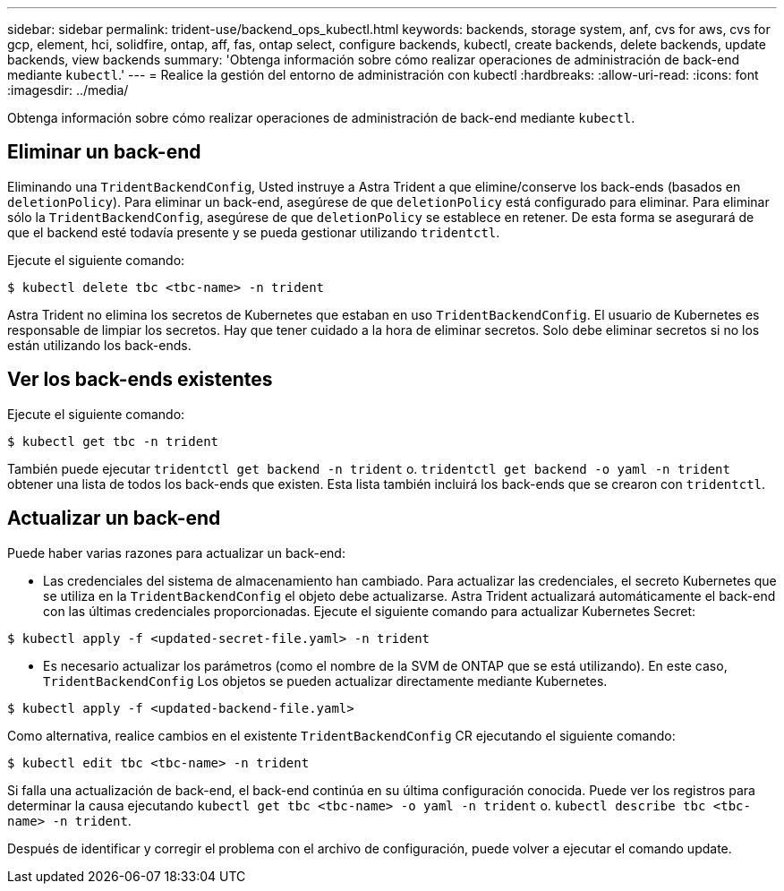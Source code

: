 ---
sidebar: sidebar 
permalink: trident-use/backend_ops_kubectl.html 
keywords: backends, storage system, anf, cvs for aws, cvs for gcp, element, hci, solidfire, ontap, aff, fas, ontap select, configure backends, kubectl, create backends, delete backends, update backends, view backends 
summary: 'Obtenga información sobre cómo realizar operaciones de administración de back-end mediante `kubectl`.' 
---
= Realice la gestión del entorno de administración con kubectl
:hardbreaks:
:allow-uri-read: 
:icons: font
:imagesdir: ../media/


Obtenga información sobre cómo realizar operaciones de administración de back-end mediante `kubectl`.



== Eliminar un back-end

Eliminando una `TridentBackendConfig`, Usted instruye a Astra Trident a que elimine/conserve los back-ends (basados en `deletionPolicy`). Para eliminar un back-end, asegúrese de que `deletionPolicy` está configurado para eliminar. Para eliminar sólo la `TridentBackendConfig`, asegúrese de que `deletionPolicy` se establece en retener. De esta forma se asegurará de que el backend esté todavía presente y se pueda gestionar utilizando `tridentctl`.

Ejecute el siguiente comando:

[listing]
----
$ kubectl delete tbc <tbc-name> -n trident
----
Astra Trident no elimina los secretos de Kubernetes que estaban en uso `TridentBackendConfig`. El usuario de Kubernetes es responsable de limpiar los secretos. Hay que tener cuidado a la hora de eliminar secretos. Solo debe eliminar secretos si no los están utilizando los back-ends.



== Ver los back-ends existentes

Ejecute el siguiente comando:

[listing]
----
$ kubectl get tbc -n trident
----
También puede ejecutar `tridentctl get backend -n trident` o. `tridentctl get backend -o yaml -n trident` obtener una lista de todos los back-ends que existen. Esta lista también incluirá los back-ends que se crearon con `tridentctl`.



== Actualizar un back-end

Puede haber varias razones para actualizar un back-end:

* Las credenciales del sistema de almacenamiento han cambiado. Para actualizar las credenciales, el secreto Kubernetes que se utiliza en la `TridentBackendConfig` el objeto debe actualizarse. Astra Trident actualizará automáticamente el back-end con las últimas credenciales proporcionadas. Ejecute el siguiente comando para actualizar Kubernetes Secret:


[listing]
----
$ kubectl apply -f <updated-secret-file.yaml> -n trident
----
* Es necesario actualizar los parámetros (como el nombre de la SVM de ONTAP que se está utilizando). En este caso, `TridentBackendConfig` Los objetos se pueden actualizar directamente mediante Kubernetes.


[listing]
----
$ kubectl apply -f <updated-backend-file.yaml>
----
Como alternativa, realice cambios en el existente `TridentBackendConfig` CR ejecutando el siguiente comando:

[listing]
----
$ kubectl edit tbc <tbc-name> -n trident
----
Si falla una actualización de back-end, el back-end continúa en su última configuración conocida. Puede ver los registros para determinar la causa ejecutando `kubectl get tbc <tbc-name> -o yaml -n trident` o. `kubectl describe tbc <tbc-name> -n trident`.

Después de identificar y corregir el problema con el archivo de configuración, puede volver a ejecutar el comando update.
